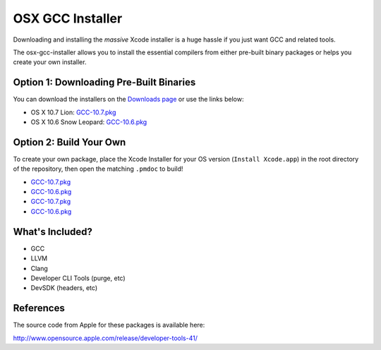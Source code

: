 OSX GCC Installer
=================

Downloading and installing the *massive* Xcode installer is a huge hassle
if you just want GCC and related tools.

The osx-gcc-installer allows you to install the essential compilers from either pre-built binary packages or helps you create your own installer.

Option 1: Downloading Pre-Built Binaries
----------------------------------------

You can download the installers on the
`Downloads page <https://github.com/kennethreitz/osx-gcc-installer/downloads>`_ or use the links below:

* OS X 10.7 Lion: `GCC-10.7.pkg <https://github.com/downloads/kennethreitz/osx-gcc-installer/GCC-10.7.pkg>`_
* OS X 10.6 Snow Leopard: `GCC-10.6.pkg <https://github.com/downloads/kennethreitz/osx-gcc-installer/GCC-10.6.pkg>`_

Option 2: Build Your Own
------------------------

To create your own package, place the Xcode Installer for your OS version
(``Install Xcode.app``) in the root directory of the repository, then open
the matching ``.pmdoc`` to build!

* `GCC-10.7.pkg <https://github.com/downloads/kennethreitz/osx-gcc-installer/GCC-10.7.pkg>`_
* `GCC-10.6.pkg <https://github.com/downloads/kennethreitz/osx-gcc-installer/GCC-10.6.pkg>`_
* `GCC-10.7.pkg <https://github.com/downloads/kennethreitz/osx-gcc-installer/GCC-10.7-v2.pkg>`_
* `GCC-10.6.pkg <https://github.com/downloads/kennethreitz/osx-gcc-installer/GCC-10.6.pkg>`_

What's Included?
----------------

* GCC
* LLVM
* Clang
* Developer CLI Tools (purge, etc)
* DevSDK (headers, etc)

References
----------

The source code from Apple for these packages is available here:

http://www.opensource.apple.com/release/developer-tools-41/

